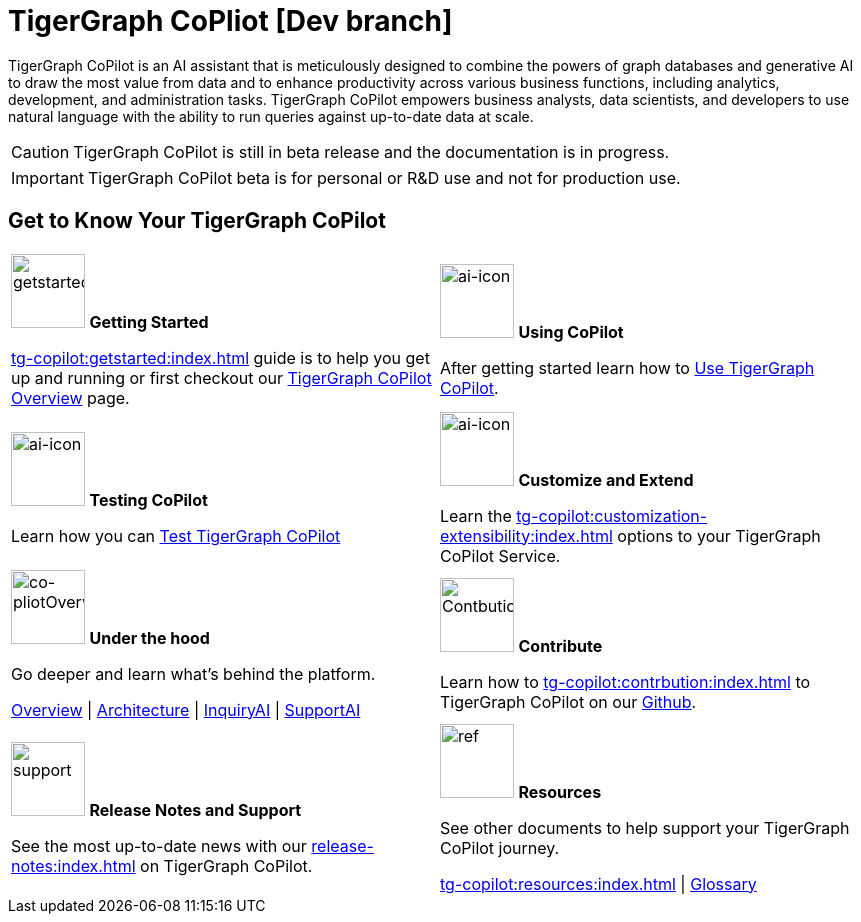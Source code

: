 = TigerGraph CoPliot [Dev branch]
:experimental:
:page-aliases: copilot-overview.adoc

TigerGraph CoPilot is an AI assistant that is meticulously designed to combine the powers of graph databases and generative AI to draw the most value from data and to enhance productivity across various business functions, including analytics, development, and administration tasks. TigerGraph CoPilot empowers business analysts, data scientists, and developers to use natural language with the ability to run queries against up-to-date data at scale.

[CAUTION]
====
TigerGraph CoPilot is still in beta release and the documentation is in progress.
====

[IMPORTANT]
====
TigerGraph CoPilot beta is  for personal or R&D use and not for production use.
====

== Get to Know Your TigerGraph CoPilot

[.home-card,cols="2",grid=none,frame=none, separator=¦]
|===
¦
image:getstarted-homecard.png[alt=getstarted,width=74,height=74]
*Getting Started*

xref:tg-copilot:getstarted:index.adoc[] guide is to help you get up and running or first checkout our
xref:tg-copilot:intro:overview.adoc[TigerGraph CoPilot Overview] page.

¦
image:TG_Icon_Library-154.png[alt=ai-icon,width=74,height=74]
*Using CoPilot*

After getting started learn how to xref:using-copilot:index.adoc[Use TigerGraph CoPilot].

¦
image:TG_Icon_Library-23.png[alt=ai-icon,width=74,height=74]
*Testing CoPilot*

Learn how you can xref:tg-copilot:testing:index.adoc[Test TigerGraph CoPilot]

¦
image:TG_Icon_Library-161.png[alt=ai-icon,width=74,height=74]
*Customize and Extend*

Learn the xref:tg-copilot:customization-extensibility:index.adoc[] options to your TigerGraph CoPilot Service.

¦
image:designdatbase-homecard.png[alt=co-pliotOverview,width=74,height=74]
*Under the hood*

Go deeper and learn what’s behind the platform.

xref:tg-copilot:intro:overview.adoc[Overview] |
xref:tg-copilot:intro:archtecture-overview.adoc[Architecture] |
xref:tg-copilot:intro:inquiryai-overview.adoc[InquiryAI] |
xref:tg-copilot:intro:supportai-overview.adoc[SupportAI]
¦
image:TG_Icon_Library-107.png[alt=Contbution,width=74,height=74]
*Contribute*

Learn how to xref:tg-copilot:contrbution:index.adoc[] to TigerGraph CoPilot on our https://github.com/tigergraph/CoPilot/blob/main/docs/Contributing.md[Github].

¦
image:documentation-homecard.png[alt=support,width=74,height=74]
*Release Notes and Support*

See the most up-to-date news with our xref:release-notes:index.adoc[] on TigerGraph CoPilot.


¦
image:referece-homecard.png[alt=ref,width=74,height=74]
*Resources*

See other documents to help support your TigerGraph CoPilot journey.

xref:tg-copilot:resources:index.adoc[] |
xref:tg-copilot:resources:glossary.adoc[Glossary]
¦
|===
